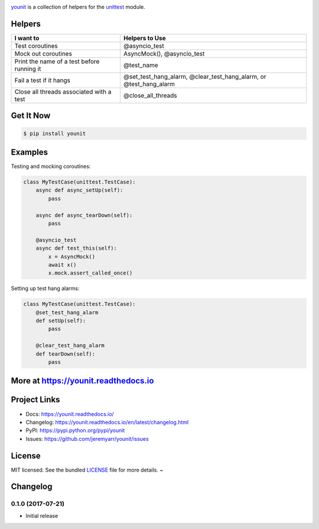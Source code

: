 .. image:: https://cdn.rawgit.com/jeremyarr/younit/2275cf7a/docs/_static/logo_full.png

.. image:: https://tactile.com.au/jenkins/buildStatus/icon?job=younit1
    :target: https://github.com/jeremyarr/younit

.. image:: https://img.shields.io/pypi/l/younit.svg
    :target: https://pypi.python.org/pypi/younit

.. image:: https://tactile.com.au/badge-server/coverage/younit1
    :target: https://github.com/jeremyarr/younit

.. image:: https://img.shields.io/pypi/pyversions/younit.svg
    :target: https://pypi.python.org/pypi/younit

.. image::  https://img.shields.io/pypi/status/younit.svg
    :target: https://pypi.python.org/pypi/younit

.. image:: https://img.shields.io/pypi/implementation/younit.svg
    :target: https://pypi.python.org/pypi/younit


`younit <https://github.com/jeremyarr/younit>`_ is a collection of helpers for the `unittest <https://docs.python.org/3/library/unittest.html#module-unittest>`_ module.

Helpers
---------

==========================================  =======================================================
I want to                                   Helpers to Use
==========================================  =======================================================
Test coroutines                             @asyncio_test
Mock out coroutines                         AsyncMock(), 
                                            @asyncio_test 
Print the name of a test before running it  @test_name
Fail a test if it hangs                     @set_test_hang_alarm, @clear_test_hang_alarm, or
                                            @test_hang_alarm
Close all threads associated with a test    @close_all_threads
==========================================  =======================================================

Get It Now
-----------

.. code-block:: bash

    $ pip install younit

Examples
--------------

Testing and mocking coroutines:

.. code-block:: python

    class MyTestCase(unittest.TestCase):
        async def async_setUp(self):
            pass

        async def async_tearDown(self):
            pass

        @asyncio_test
        async def test_this(self):
            x = AsyncMock()
            await x()
            x.mock.assert_called_once()


Setting up test hang alarms:

.. code-block:: python

    class MyTestCase(unittest.TestCase):
        @set_test_hang_alarm
        def setUp(self):
            pass

        @clear_test_hang_alarm
        def tearDown(self):
            pass



More at https://younit.readthedocs.io
-------------------------------------

Project Links
-------------

- Docs: https://younit.readthedocs.io/
- Changelog: https://younit.readthedocs.io/en/latest/changelog.html
- PyPI: https://pypi.python.org/pypi/younit
- Issues: https://github.com/jeremyarr/younit/issues

License
-------

MIT licensed. See the bundled `LICENSE <https://github.com/jeremyarr/younit/blob/master/LICENSE>`_ file for more details.
~

Changelog
---------

0.1.0 (2017-07-21)
*********************************

- Initial release

